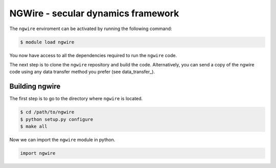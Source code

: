 NGWire - secular dynamics framework
------------------------------------

The ``ngwire`` enviroment can be activated by running the following command:

.. code-block:: bash

    $ module load ngwire

You now have access to all the dependencies required to run the ``ngwire`` code. 

The next step is to clone the ``ngwire`` repository and build the code. Alternatively, you can send a copy of the ngwire code using any data transfer method you prefer (see data_transfer_). 

Building ngwire
===============

The first step is to go to the directory where ``ngwire`` is located.

.. code-block:: bash

    $ cd /path/to/ngwire
    $ python setup.py configure
    $ make all


Now we can import the ``ngwire`` module in python. 

.. code-block:: python

    import ngwire